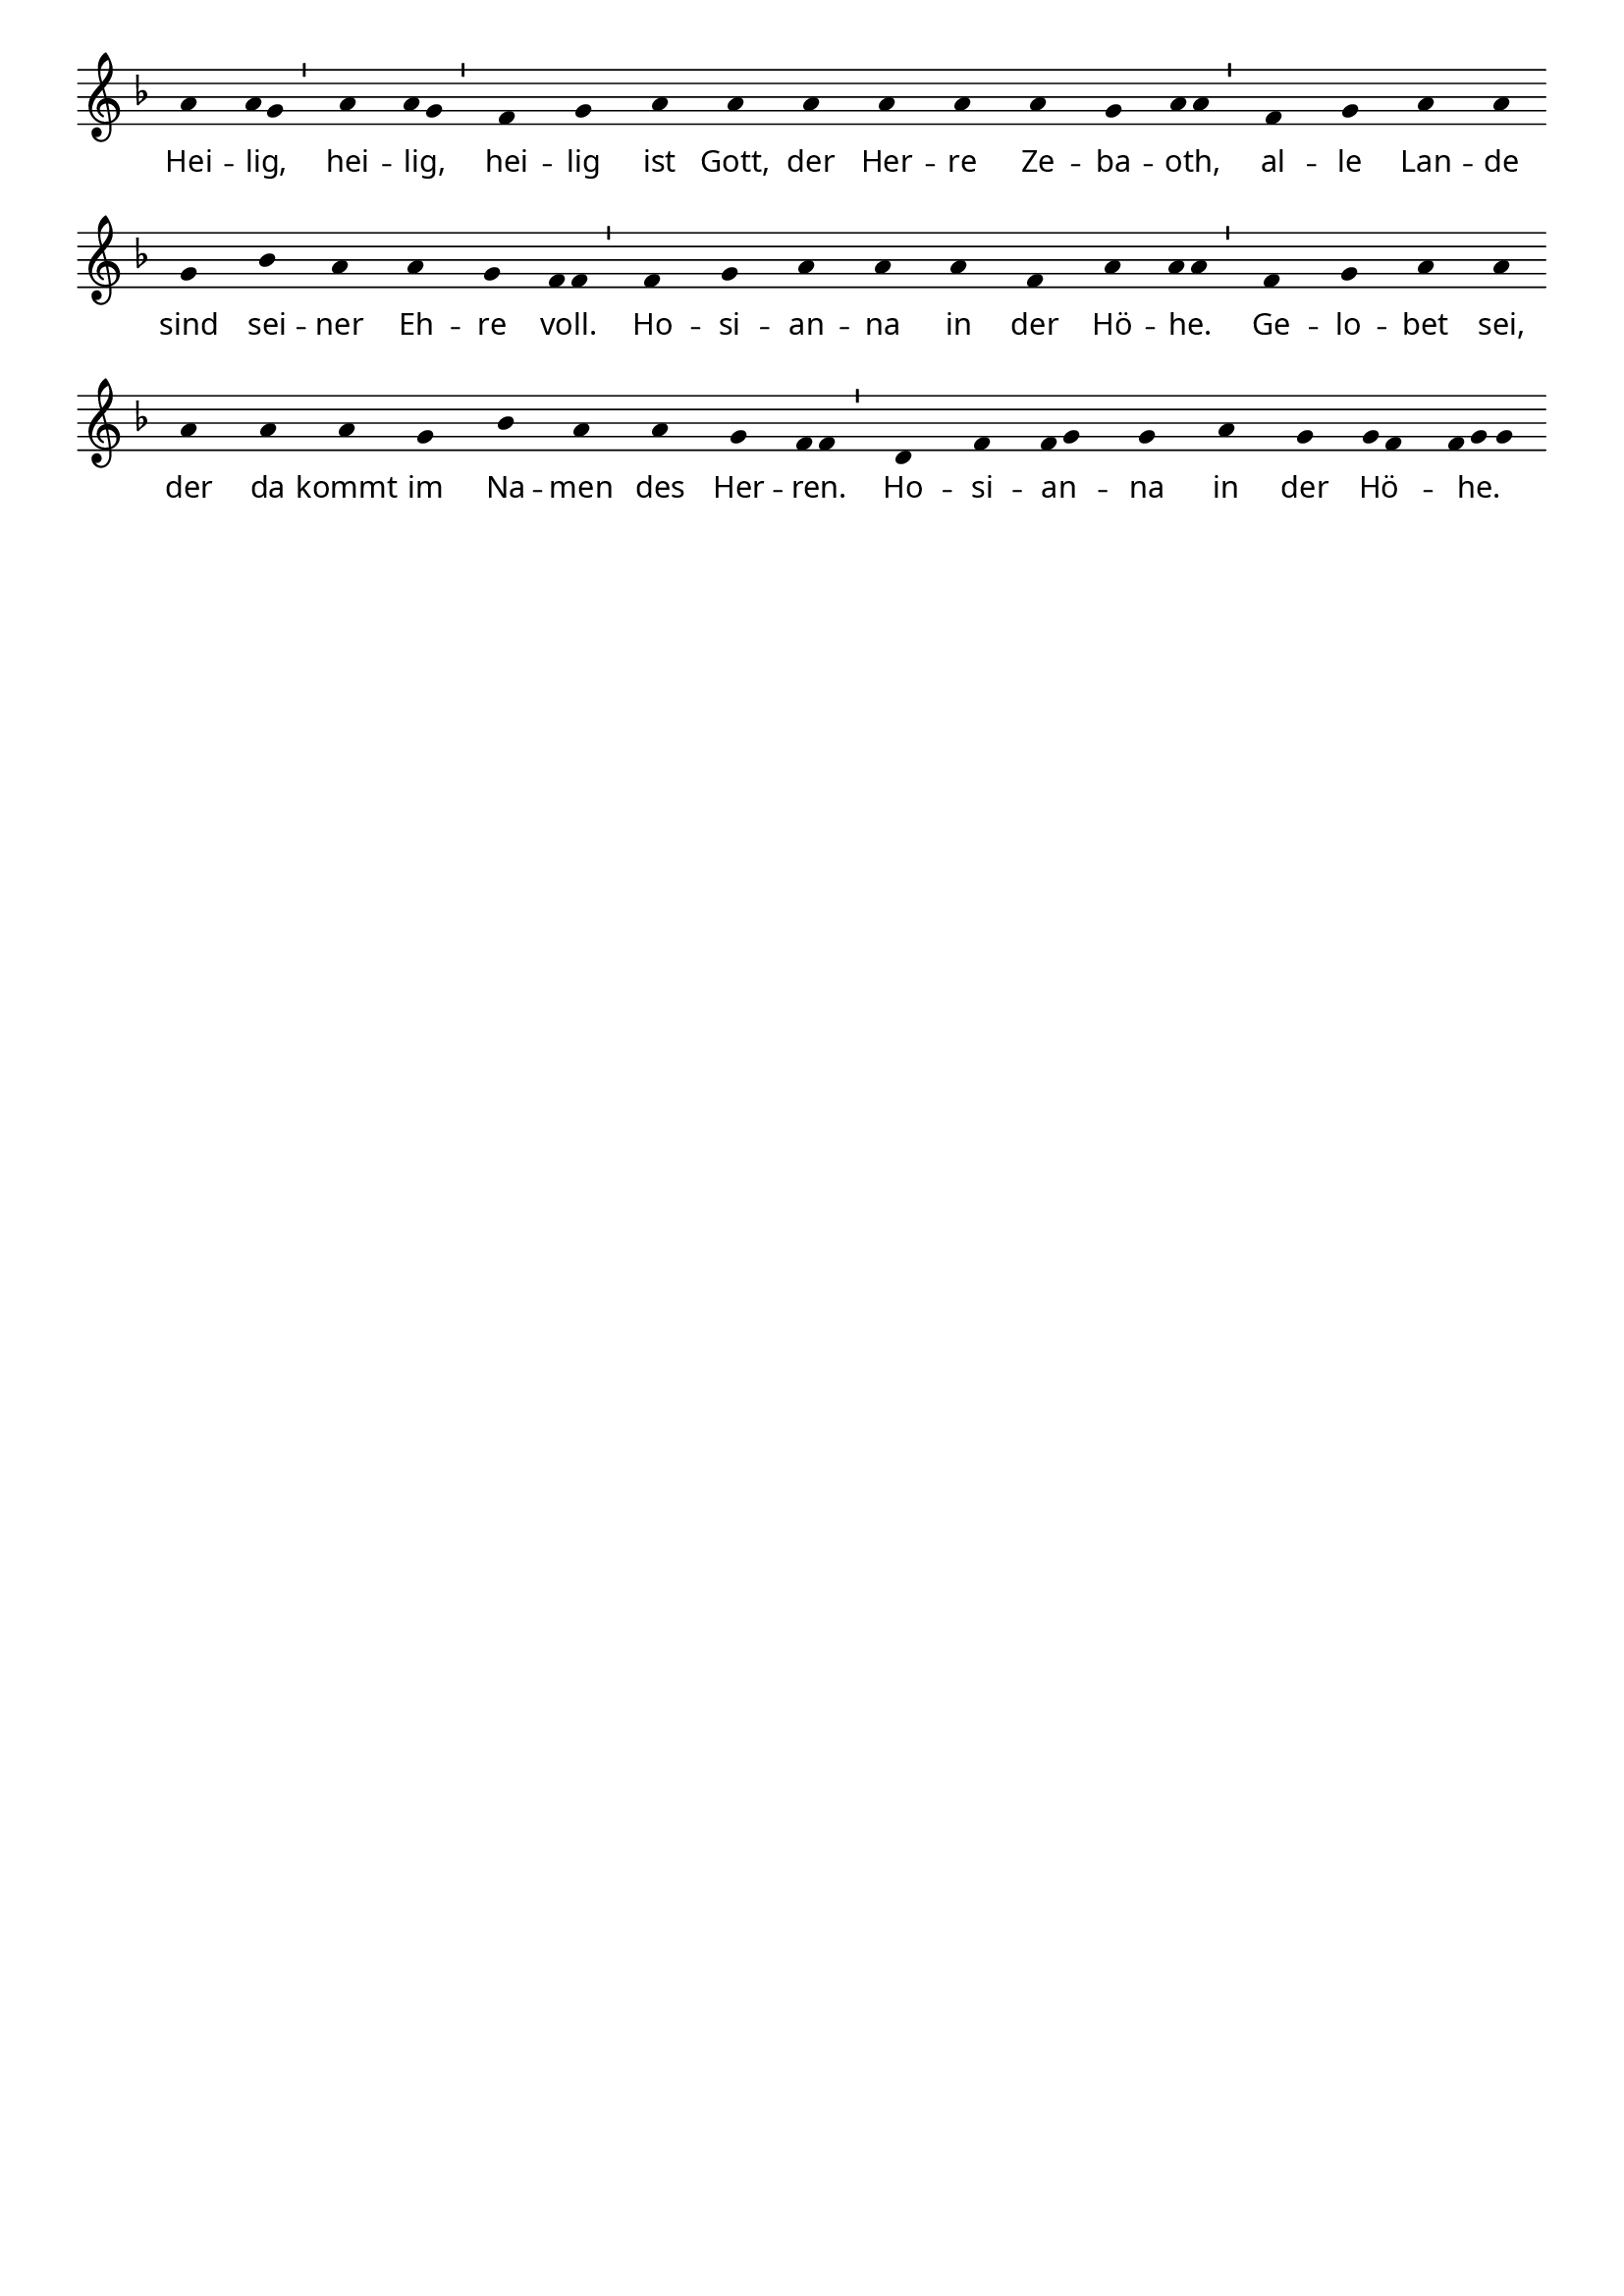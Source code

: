 % 185.2
% Heilig, Heilig, Heilig (Sanctus)
% Melodie: gregorianisch 13. Jh

% Lilypond-Stil: Versuche
% http://lilypond.org/cygwin/release/lilypond/lilypond-doc/x/usr/share/doc/lilypond/html/Documentation/user/lilypond/Working-with-ancient-music_002d_002dscenarios-and-solutions.ja.html#Transcribing-Gregorian-chant
%

\version "2.24.0"

%#(set-default-paper-size "a5")

\paper  {
  myStaffSize = #18
  #(define fonts
    (make-pango-font-tree "Minion Pro"
     "Myriad Pro"
     "Luxi Mono"
     (/ myStaffSize 20)))
}

% No 'Music engraving by LilyPond ...'
\header {
  tagline = ##f
  %title = "Heilig, Heilig, Heilig"
}

\layout {
  % Don't outdent after first line
  indent = 0\in

  % Don't count the bar numbers when breaking scores
  \context {
    \Score
    \remove "Bar_number_engraver"
    \override SpacingSpanner.common-shortest-duration = #(ly:make-moment 1/2)
  }
}

divisioMinima = {
  \once \override BreathingSign.stencil = #ly:breathing-sign::divisio-minima

  % Workaround: add padding.  Correct fix would be spacing engine handle this.
  \once \override BreathingSign.X-extent = #'(10 . 0)

  \breathe
}

chant = \relative c'' {
  \key f \major
  \time 1/4
  %\override Lyrics.LyricText.X-extent  = #'(0 . 3)
  a4 {a8 g} \divisioMinima a4 {a8 g} \divisioMinima
  f4 g a a a a a a g
  \once \override Lyrics.LyricText.X-extent  = #'(0 . 2)
  {a8 a} \divisioMinima
  f4 g a a g bes a a g
  \once \override Lyrics.LyricText.X-extent  = #'(0 . 2.5)
  {f8 f}  \divisioMinima
  f4 g a a a f a {a8 a}  \divisioMinima
  f4 g a a a a a g bes a a g
  \once \override Lyrics.LyricText.X-extent  = #'(0 . 2)
  {f8 f} \divisioMinima
  d4 f {f8 g} g4 a g {g8 f}
  \tuplet 3/2 {
  \once \override Lyrics.LyricText.X-extent  = #'(0 . 1)
  f8 g g} \bar "|."
}

verba = \lyricmode {
    Hei -- lig, _ hei -- lig, _ hei -- lig ist Gott,
    der Her -- re Ze -- "ba" -- oth, \skip1 al -- le
    Lan -- de sind sei -- ner Eh -- re voll. \skip1
    Ho -- si -- an -- na in der Hö -- he. _
    Ge -- lo -- bet sei, der da kommt im Na -- men
    des Her -- ren. \skip1 Ho -- si -- an -- _ na in der
    "   Hö " -- \skip1 " he." \skip1
}

\score {
  \new Staff <<
    \new Voice = "melody" \chant
    \new Lyrics = "one" \lyricsto melody \verba
  >>
  \layout {
    \context {
      \Staff
      \remove "Time_signature_engraver"
      \override BarLine.X-extent = #'(-1 . 1)
      \override Stem.transparent = ##t
      \override Beam.transparent = ##t
      \override BarLine.transparent = ##t
      \override TupletNumber.transparent = ##t
    }
  }
  \midi { }
}
